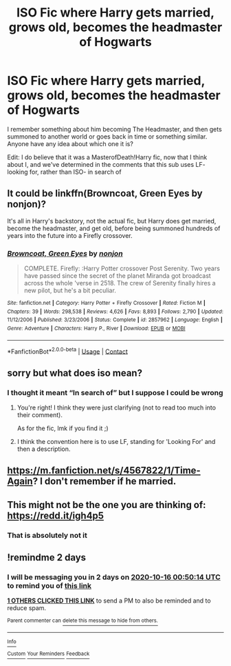 #+TITLE: ISO Fic where Harry gets married, grows old, becomes the headmaster of Hogwarts

* ISO Fic where Harry gets married, grows old, becomes the headmaster of Hogwarts
:PROPERTIES:
:Author: TheAbnormal99
:Score: 21
:DateUnix: 1602632699.0
:DateShort: 2020-Oct-14
:FlairText: What's That Fic?
:END:
I remember something about him becoming The Headmaster, and then gets summoned to another world or goes back in time or something similar. Anyone have any idea about which one it is?

Edit: I do believe that it was a MasterofDeath!Harry fic, now that I think about I, and we've determined in the comments that this sub uses LF- looking for, rather than ISO- in search of


** It could be linkffn(Browncoat, Green Eyes by nonjon)?

It's all in Harry's backstory, not the actual fic, but Harry does get married, become the headmaster, and get old, before being summoned hundreds of years into the future into a Firefly crossover.
:PROPERTIES:
:Author: theshaolinbear
:Score: 5
:DateUnix: 1602647055.0
:DateShort: 2020-Oct-14
:END:

*** [[https://www.fanfiction.net/s/2857962/1/][*/Browncoat, Green Eyes/*]] by [[https://www.fanfiction.net/u/649528/nonjon][/nonjon/]]

#+begin_quote
  COMPLETE. Firefly: :Harry Potter crossover Post Serenity. Two years have passed since the secret of the planet Miranda got broadcast across the whole 'verse in 2518. The crew of Serenity finally hires a new pilot, but he's a bit peculiar.
#+end_quote

^{/Site/:} ^{fanfiction.net} ^{*|*} ^{/Category/:} ^{Harry} ^{Potter} ^{+} ^{Firefly} ^{Crossover} ^{*|*} ^{/Rated/:} ^{Fiction} ^{M} ^{*|*} ^{/Chapters/:} ^{39} ^{*|*} ^{/Words/:} ^{298,538} ^{*|*} ^{/Reviews/:} ^{4,626} ^{*|*} ^{/Favs/:} ^{8,893} ^{*|*} ^{/Follows/:} ^{2,790} ^{*|*} ^{/Updated/:} ^{11/12/2006} ^{*|*} ^{/Published/:} ^{3/23/2006} ^{*|*} ^{/Status/:} ^{Complete} ^{*|*} ^{/id/:} ^{2857962} ^{*|*} ^{/Language/:} ^{English} ^{*|*} ^{/Genre/:} ^{Adventure} ^{*|*} ^{/Characters/:} ^{Harry} ^{P.,} ^{River} ^{*|*} ^{/Download/:} ^{[[http://www.ff2ebook.com/old/ffn-bot/index.php?id=2857962&source=ff&filetype=epub][EPUB]]} ^{or} ^{[[http://www.ff2ebook.com/old/ffn-bot/index.php?id=2857962&source=ff&filetype=mobi][MOBI]]}

--------------

*FanfictionBot*^{2.0.0-beta} | [[https://github.com/FanfictionBot/reddit-ffn-bot/wiki/Usage][Usage]] | [[https://www.reddit.com/message/compose?to=tusing][Contact]]
:PROPERTIES:
:Author: FanfictionBot
:Score: 1
:DateUnix: 1602647073.0
:DateShort: 2020-Oct-14
:END:


** sorry but what does iso mean?
:PROPERTIES:
:Author: Ok-Judgment3690
:Score: 2
:DateUnix: 1602636759.0
:DateShort: 2020-Oct-14
:END:

*** I thought it meant “In search of” but I suppose I could be wrong
:PROPERTIES:
:Author: TheAbnormal99
:Score: 5
:DateUnix: 1602636810.0
:DateShort: 2020-Oct-14
:END:

**** You're right! I think they were just clarifying (not to read too much into their comment).

As for the fic, lmk if you find it ;)
:PROPERTIES:
:Author: noanje
:Score: 3
:DateUnix: 1602640725.0
:DateShort: 2020-Oct-14
:END:


**** I think the convention here is to use LF, standing for 'Looking For' and then a description.
:PROPERTIES:
:Author: CorruptedFlame
:Score: 3
:DateUnix: 1602771567.0
:DateShort: 2020-Oct-15
:END:


** [[https://m.fanfiction.net/s/4567822/1/Time-Again]]? I don't remember if he married.
:PROPERTIES:
:Author: DehFoxz
:Score: 2
:DateUnix: 1602638399.0
:DateShort: 2020-Oct-14
:END:


** This might not be the one you are thinking of: [[https://redd.it/igh4p5]]
:PROPERTIES:
:Author: gwa_is_amazing
:Score: 0
:DateUnix: 1602641426.0
:DateShort: 2020-Oct-14
:END:

*** That is absolutely not it
:PROPERTIES:
:Author: otrovik
:Score: 2
:DateUnix: 1602647261.0
:DateShort: 2020-Oct-14
:END:


** !remindme 2 days
:PROPERTIES:
:Author: throwaway12034056
:Score: 0
:DateUnix: 1602636614.0
:DateShort: 2020-Oct-14
:END:

*** I will be messaging you in 2 days on [[http://www.wolframalpha.com/input/?i=2020-10-16%2000:50:14%20UTC%20To%20Local%20Time][*2020-10-16 00:50:14 UTC*]] to remind you of [[https://np.reddit.com/r/HPfanfiction/comments/japd67/iso_fic_where_harry_gets_married_grows_old/g8r1spi/?context=3][*this link*]]

[[https://np.reddit.com/message/compose/?to=RemindMeBot&subject=Reminder&message=%5Bhttps%3A%2F%2Fwww.reddit.com%2Fr%2FHPfanfiction%2Fcomments%2Fjapd67%2Fiso_fic_where_harry_gets_married_grows_old%2Fg8r1spi%2F%5D%0A%0ARemindMe%21%202020-10-16%2000%3A50%3A14%20UTC][*1 OTHERS CLICKED THIS LINK*]] to send a PM to also be reminded and to reduce spam.

^{Parent commenter can} [[https://np.reddit.com/message/compose/?to=RemindMeBot&subject=Delete%20Comment&message=Delete%21%20japd67][^{delete this message to hide from others.}]]

--------------

[[https://np.reddit.com/r/RemindMeBot/comments/e1bko7/remindmebot_info_v21/][^{Info}]]

[[https://np.reddit.com/message/compose/?to=RemindMeBot&subject=Reminder&message=%5BLink%20or%20message%20inside%20square%20brackets%5D%0A%0ARemindMe%21%20Time%20period%20here][^{Custom}]]
[[https://np.reddit.com/message/compose/?to=RemindMeBot&subject=List%20Of%20Reminders&message=MyReminders%21][^{Your Reminders}]]
[[https://np.reddit.com/message/compose/?to=Watchful1&subject=RemindMeBot%20Feedback][^{Feedback}]]
:PROPERTIES:
:Author: RemindMeBot
:Score: 1
:DateUnix: 1602640642.0
:DateShort: 2020-Oct-14
:END:
